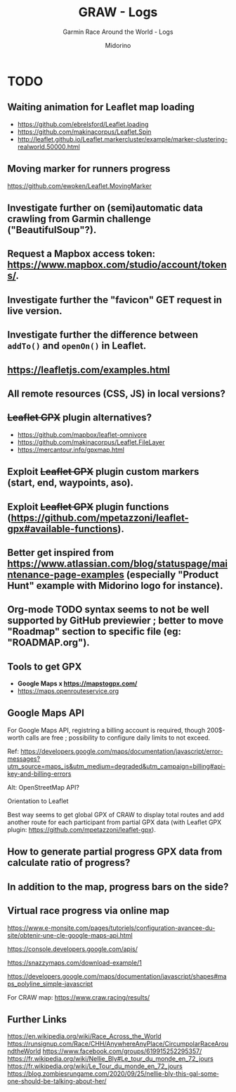 #+TITLE:     GRAW - Logs
#+SUBTITLE:  Garmin Race Around the World - Logs
#+AUTHOR:    Midorino
#+EMAIL:     midorino@protonmail.com
#+DESCRIPTION: What may be done
#+LANGUAGE:  en

#+HTML_LINK_HOME: https://midorino.github.io

* TODO

** Waiting animation for Leaflet map loading

- https://github.com/ebrelsford/Leaflet.loading
- https://github.com/makinacorpus/Leaflet.Spin
- http://leaflet.github.io/Leaflet.markercluster/example/marker-clustering-realworld.50000.html

** Moving marker for runners progress

https://github.com/ewoken/Leaflet.MovingMarker

** Investigate further on (semi)automatic data crawling from Garmin challenge ("BeautifulSoup"?).

** Request a Mapbox access token: [[https://www.mapbox.com/studio/account/tokens/]].

** Investigate further the "favicon" GET request in live version.

** Investigate further the difference between =addTo()= and =openOn()= in Leaflet.

** https://leafletjs.com/examples.html

** All remote resources (CSS, JS) in local versions?

** +Leaflet GPX+ plugin alternatives?

- https://github.com/mapbox/leaflet-omnivore
- https://github.com/makinacorpus/Leaflet.FileLayer
- https://mercantour.info/gpxmap.html

** Exploit +Leaflet GPX+ plugin custom markers (start, end, waypoints, aso).

** Exploit +Leaflet GPX+ plugin functions (https://github.com/mpetazzoni/leaflet-gpx#available-functions).

** Better get inspired from [[https://www.atlassian.com/blog/statuspage/maintenance-page-examples]] (especially "Product Hunt" example with Midorino logo for instance).

** Org-mode TODO syntax seems to not be well supported by GitHub previewier ; better to move "Roadmap" section to specific file (eg: "ROADMAP.org").

** Tools to get GPX

- *Google Maps x https://mapstogpx.com/*
- https://maps.openrouteservice.org

** Google Maps API

For Google Maps API, registring a billing account is required, though 200$-worth calls are free ; possibility to configure daily limits to not exceed.

Ref: https://developers.google.com/maps/documentation/javascript/error-messages?utm_source=maps_js&utm_medium=degraded&utm_campaign=billing#api-key-and-billing-errors

Alt: OpenStreetMap API?

Orientation to Leaflet

Best way seems to get global GPX of CRAW to display total routes and add another route for each participant from partial GPX data (with Leaflet GPX plugin: https://github.com/mpetazzoni/leaflet-gpx).

** How to generate partial progress GPX data from calculate ratio of progress?

** In addition to the map, progress bars on the side?

** Virtual race progress via online map

https://www.e-monsite.com/pages/tutoriels/configuration-avancee-du-site/obtenir-une-cle-google-maps-api.html

https://console.developers.google.com/apis/

https://snazzymaps.com/download-example/1

https://developers.google.com/maps/documentation/javascript/shapes#maps_polyline_simple-javascript

For CRAW map: https://www.craw.racing/results/

** Further Links

https://en.wikipedia.org/wiki/Race_Across_the_World
https://runsignup.com/Race/CHH/AnywhereAnyPlace/CircumpolarRaceAroundtheWorld
https://www.facebook.com/groups/619915252295357/
https://fr.wikipedia.org/wiki/Nellie_Bly#Le_tour_du_monde_en_72_jours
https://fr.wikipedia.org/wiki/Le_Tour_du_monde_en_72_jours
https://blog.zombiesrungame.com/2020/09/25/nellie-bly-this-gal-someone-should-be-talking-about-her/
